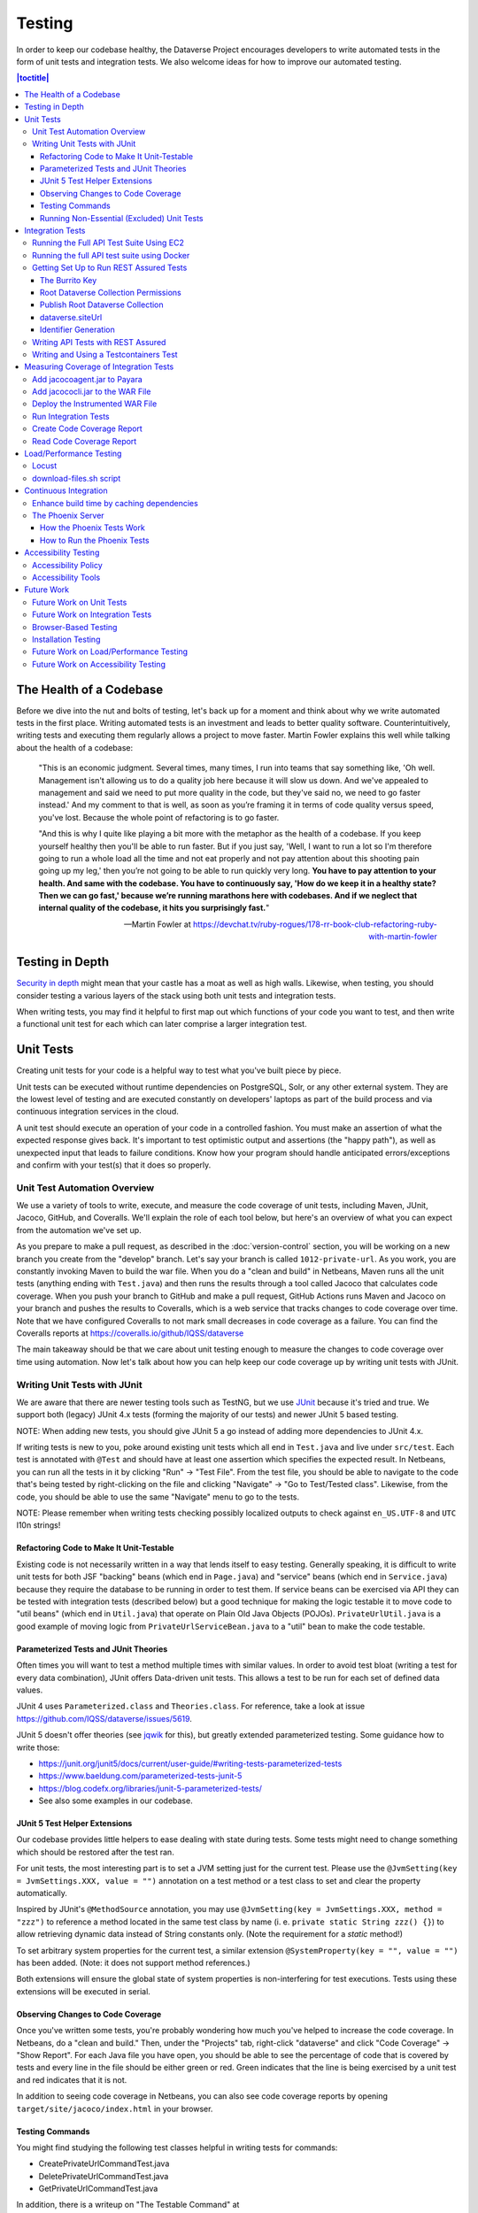 =======
Testing
=======

In order to keep our codebase healthy, the Dataverse Project encourages developers to write automated tests in the form of unit tests and integration tests. We also welcome ideas for how to improve our automated testing.

.. contents:: |toctitle|
	:local:

The Health of a Codebase
------------------------

Before we dive into the nut and bolts of testing, let's back up for a moment and think about why we write automated tests in the first place. Writing automated tests is an investment and leads to better quality software. Counterintuitively, writing tests and executing them regularly allows a project to move faster. Martin Fowler explains this well while talking about the health of a codebase:

    "This is an economic judgment. Several times, many times, I run into teams that say something like, 'Oh well. Management isn't allowing us to do a quality job here because it will slow us down. And we've appealed to management and said we need to put more quality in the code, but they've said no, we need to go faster instead.' And my comment to that is well, as soon as you’re framing it in terms of code quality versus speed, you've lost. Because the whole point of refactoring is to go faster.

    "And this is why I quite like playing a bit more with the metaphor as the health of a codebase. If you keep yourself healthy then you'll be able to run faster. But if you just say, 'Well, I want to run a lot so I'm therefore going to run a whole load all the time and not eat properly and not pay attention about this shooting pain going up my leg,' then you’re not going to be able to run quickly very long. **You have to pay attention to your health. And same with the codebase. You have to continuously say, 'How do we keep it in a healthy state? Then we can go fast,' because we’re running marathons here with codebases. And if we neglect that internal quality of the codebase, it hits you surprisingly fast.**"

    --Martin Fowler at https://devchat.tv/ruby-rogues/178-rr-book-club-refactoring-ruby-with-martin-fowler

Testing in Depth
----------------

`Security in depth <https://en.wikipedia.org/wiki/Defense_in_depth_(computing)>`_ might mean that your castle has a moat as well as high walls. Likewise, when testing, you should consider testing a various layers of the stack using both unit tests and integration tests.

When writing tests, you may find it helpful to first map out which functions of your code you want to test, and then write a functional unit test for each which can later comprise a larger integration test.

Unit Tests
----------

Creating unit tests for your code is a helpful way to test what you've built piece by piece.

Unit tests can be executed without runtime dependencies on PostgreSQL, Solr, or any other external system. They are the lowest level of testing and are executed constantly on developers' laptops as part of the build process and via continuous integration services in the cloud.

A unit test should execute an operation of your code in a controlled fashion. You must make an assertion of what the expected response gives back. It's important to test optimistic output and assertions (the "happy path"), as well as unexpected input that leads to failure conditions. Know how your program should handle anticipated errors/exceptions and confirm with your test(s) that it does so properly.

Unit Test Automation Overview
~~~~~~~~~~~~~~~~~~~~~~~~~~~~~

We use a variety of tools to write, execute, and measure the code coverage of unit tests, including Maven, JUnit, Jacoco, GitHub, and Coveralls. We'll explain the role of each tool below, but here's an overview of what you can expect from the automation we've set up.

As you prepare to make a pull request, as described in the :doc:`version-control` section, you will be working on a new branch you create from the "develop" branch. Let's say your branch is called ``1012-private-url``. As you work, you are constantly invoking Maven to build the war file. When you do a "clean and build" in Netbeans, Maven runs all the unit tests (anything ending with ``Test.java``) and then runs the results through a tool called Jacoco that calculates code coverage. When you push your branch to GitHub and make a pull request, GitHub Actions runs Maven and Jacoco on your branch and pushes the results to Coveralls, which is a web service that tracks changes to code coverage over time. Note that we have configured Coveralls to not mark small decreases in code coverage as a failure. You can find the Coveralls reports at https://coveralls.io/github/IQSS/dataverse

The main takeaway should be that we care about unit testing enough to measure the changes to code coverage over time using automation. Now let's talk about how you can help keep our code coverage up by writing unit tests with JUnit.

Writing Unit Tests with JUnit
~~~~~~~~~~~~~~~~~~~~~~~~~~~~~

We are aware that there are newer testing tools such as TestNG, but we use `JUnit <http://junit.org>`_ because it's tried and true.
We support both (legacy) JUnit 4.x tests (forming the majority of our tests) and
newer JUnit 5 based testing.

NOTE: When adding new tests, you should give JUnit 5 a go instead of adding more dependencies to JUnit 4.x.

If writing tests is new to you, poke around existing unit tests which all end in ``Test.java`` and live under ``src/test``. Each test is annotated with ``@Test`` and should have at least one assertion which specifies the expected result. In Netbeans, you can run all the tests in it by clicking "Run" -> "Test File". From the test file, you should be able to navigate to the code that's being tested by right-clicking on the file and clicking "Navigate" -> "Go to Test/Tested class". Likewise, from the code, you should be able to use the same "Navigate" menu to go to the tests.

NOTE: Please remember when writing tests checking possibly localized outputs to check against ``en_US.UTF-8`` and ``UTC``
l10n strings!

Refactoring Code to Make It Unit-Testable
^^^^^^^^^^^^^^^^^^^^^^^^^^^^^^^^^^^^^^^^^

Existing code is not necessarily written in a way that lends itself to easy testing. Generally speaking, it is difficult to write unit tests for both JSF "backing" beans (which end in ``Page.java``) and "service" beans (which end in ``Service.java``) because they require the database to be running in order to test them. If service beans can be exercised via API they can be tested with integration tests (described below) but a good technique for making the logic testable it to move code to "util beans" (which end in ``Util.java``) that operate on Plain Old Java Objects (POJOs). ``PrivateUrlUtil.java`` is a good example of moving logic from ``PrivateUrlServiceBean.java`` to a "util" bean to make the code testable.

Parameterized Tests and JUnit Theories
^^^^^^^^^^^^^^^^^^^^^^^^^^^^^^^^^^^^^^
Often times you will want to test a method multiple times with similar values.
In order to avoid test bloat (writing a test for every data combination),
JUnit offers Data-driven unit tests. This allows a test to be run for each set
of defined data values.

JUnit 4 uses ``Parameterized.class`` and ``Theories.class``. For reference, take a look at issue https://github.com/IQSS/dataverse/issues/5619.

JUnit 5 doesn't offer theories (see `jqwik <https://jqwik.net>`_ for this), but
greatly extended parameterized testing. Some guidance how to write those:

- https://junit.org/junit5/docs/current/user-guide/#writing-tests-parameterized-tests
- https://www.baeldung.com/parameterized-tests-junit-5
- https://blog.codefx.org/libraries/junit-5-parameterized-tests/
- See also some examples in our codebase.

JUnit 5 Test Helper Extensions
^^^^^^^^^^^^^^^^^^^^^^^^^^^^^^

Our codebase provides little helpers to ease dealing with state during tests.
Some tests might need to change something which should be restored after the test ran.

For unit tests, the most interesting part is to set a JVM setting just for the current test.
Please use the ``@JvmSetting(key = JvmSettings.XXX, value = "")`` annotation on a test method or
a test class to set and clear the property automatically.

Inspired by JUnit's ``@MethodSource`` annotation, you may use ``@JvmSetting(key = JvmSettings.XXX, method = "zzz")``
to reference a method located in the same test class by name (i. e. ``private static String zzz() {}``) to allow
retrieving dynamic data instead of String constants only. (Note the requirement for a *static* method!)

To set arbitrary system properties for the current test, a similar extension ``@SystemProperty(key = "", value = "")``
has been added. (Note: it does not support method references.)

Both extensions will ensure the global state of system properties is non-interfering for
test executions. Tests using these extensions will be executed in serial.

Observing Changes to Code Coverage
^^^^^^^^^^^^^^^^^^^^^^^^^^^^^^^^^^

Once you've written some tests, you're probably wondering how much you've helped to increase the code coverage. In Netbeans, do a "clean and build." Then, under the "Projects" tab, right-click "dataverse" and click "Code Coverage" -> "Show Report". For each Java file you have open, you should be able to see the percentage of code that is covered by tests and every line in the file should be either green or red. Green indicates that the line is being exercised by a unit test and red indicates that it is not.

In addition to seeing code coverage in Netbeans, you can also see code coverage reports by opening ``target/site/jacoco/index.html`` in your browser.

Testing Commands
^^^^^^^^^^^^^^^^

You might find studying the following test classes helpful in writing tests for commands:

- CreatePrivateUrlCommandTest.java
- DeletePrivateUrlCommandTest.java
- GetPrivateUrlCommandTest.java

In addition, there is a writeup on "The Testable Command" at https://github.com/IQSS/dataverse/blob/develop/doc/theTestableCommand/TheTestableCommand.md .

Running Non-Essential (Excluded) Unit Tests
^^^^^^^^^^^^^^^^^^^^^^^^^^^^^^^^^^^^^^^^^^^

You should be aware that some unit tests have been deemed "non-essential" and have been annotated with ``@Category(NonEssentialTests.class)`` and are excluded from the "dev" Maven profile, which is the default profile. All unit tests (that have not been annotated with ``@Ignore``), including these non-essential tests, are run from continuous integration systems such as Jenkins and GitHub Actions with the following ``mvn`` command that invokes a non-default profile:

``mvn test -P all-unit-tests``

Generally speaking, unit tests have been flagged as non-essential because they are slow or because they require an Internet connection. You should not feel obligated to run these tests continuously but you can use the ``mvn`` command above to run them. To iterate on the unit test in Netbeans and execute it with "Run -> Test File", you must temporarily comment out the annotation flagging the test as non-essential.

Integration Tests
-----------------

Unit tests are fantastic for low level testing of logic but aren't especially real-world-applicable because they do not exercise the Dataverse Software as it runs in production with a database and other runtime dependencies. We test in-depth by also writing integration tests to exercise a running system.

Unfortunately, the term "integration tests" can mean different things to
different people. For our purposes, an integration test can have two flavors:

1. Be an API Test:

   - Exercise the Dataverse Software APIs.
   - Running not automatically on developers' laptops.
   - Operate on a Dataverse installation that is running and able to talk to both PostgreSQL and Solr.
   - Written using REST Assured.

2. Be a `Testcontainers <https://testcontainers.org>`__ Test:

   - Operates any dependencies via the Testcontainers API, using containers.
   - Written as a JUnit test, using all things necessary to test.
   - Makes use of the Testcontainers framework.
   - Able to run anywhere having Docker around (podman support under construction).

Running the Full API Test Suite Using EC2
~~~~~~~~~~~~~~~~~~~~~~~~~~~~~~~~~~~~~~~~~

**Prerequisite:** To run the API test suite in an EC2 instance you should first follow the steps in the :doc:`deployment` section to get set up with the AWS binary to launch EC2 instances. If you're here because you just want to spin up a branch, you'll still want to follow the AWS deployment setup steps, but may find the `ec2-create README.md <https://github.com/GlobalDataverseCommunityConsortium/dataverse-ansible/blob/master/ec2/README.md>`_ Quick Start section helpful.

You may always retrieve a current copy of the ec2-create-instance.sh script and accompanying group_var.yml file from the `dataverse-ansible repo <https://github.com/GlobalDataverseCommunityConsortium/dataverse-ansible/>`_. Since we want to run the test suite, let's grab the group_vars used by Jenkins:

- `ec2-create-instance.sh <https://raw.githubusercontent.com/GlobalDataverseCommunityConsortium/dataverse-ansible/master/ec2/ec2-create-instance.sh>`_
- `jenkins.yml <https://raw.githubusercontent.com/GlobalDataverseCommunityConsortium/dataverse-ansible/master/tests/group_vars/jenkins.yml>`_

Edit ``jenkins.yml`` to set the desired GitHub repo and branch, and to adjust any other options to meet your needs:

- ``dataverse_repo: https://github.com/IQSS/dataverse.git``
- ``dataverse_branch: develop``
- ``dataverse.api.test_suite: true``
- ``dataverse.unittests.enabled: true``
- ``dataverse.sampledata.enabled: true``

If you wish, you may pass the script a ``-l`` flag with a local relative path in which the script will `copy various logs <https://github.com/GlobalDataverseCommunityConsortium/dataverse-ansible/blob/master/ec2/ec2-create-instance.sh#L185>`_ at the end of the test suite for your review.

Finally, run the script:

.. code-block:: bash

  $ ./ec2-create-instance.sh -g jenkins.yml -l log_dir

Running the full API test suite using Docker
~~~~~~~~~~~~~~~~~~~~~~~~~~~~~~~~~~~~~~~~~~~~

To run the full suite of integration tests on your laptop, we recommend using the "all in one" Docker configuration described in ``conf/docker-aio/readme.md`` in the root of the repo.

Alternatively, you can run tests against the app server running on your laptop by following the "getting set up" steps below.

Getting Set Up to Run REST Assured Tests
~~~~~~~~~~~~~~~~~~~~~~~~~~~~~~~~~~~~~~~~

Unit tests are run automatically on every build, but dev environments and servers require special setup to run REST Assured tests. In short, the Dataverse Software needs to be placed into an insecure mode that allows arbitrary users and datasets to be created and destroyed. This differs greatly from the out-of-the-box behavior of the Dataverse Software, which we strive to keep secure for sysadmins installing the software for their institutions in a production environment.

The :doc:`dev-environment` section currently refers developers here for advice on getting set up to run REST Assured tests, but we'd like to add some sort of "dev" flag to the installer to put the Dataverse Software in "insecure" mode, with lots of scary warnings that this dev mode should not be used in production.

The instructions below assume a relatively static dev environment on a Mac. There is a newer "all in one" Docker-based approach documented in the :doc:`/developers/containers` section under "Docker" that you may like to play with as well.

The Burrito Key
^^^^^^^^^^^^^^^

For reasons that have been lost to the mists of time, the Dataverse Software really wants you to to have a burrito. Specifically, if you're trying to run REST Assured tests and see the error "Dataverse config issue: No API key defined for built in user management", you must run the following curl command (or make an equivalent change to your database):

``curl -X PUT -d 'burrito' http://localhost:8080/api/admin/settings/BuiltinUsers.KEY``

Without this "burrito" key in place, REST Assured will not be able to create users. We create users to create objects we want to test, such as Dataverse collections, datasets, and files.

Root Dataverse Collection Permissions
^^^^^^^^^^^^^^^^^^^^^^^^^^^^^^^^^^^^^

In your browser, log in as dataverseAdmin (password: admin) and click the "Edit" button for your root Dataverse collection. Navigate to Permissions, then the Edit Access button. Under "Who can add to this Dataverse collection?" choose "Anyone with a Dataverse installation account can add sub Dataverse collections and datasets" if it isn't set to this already.

Alternatively, this same step can be done with this script: ``scripts/search/tests/grant-authusers-add-on-root``

Publish Root Dataverse Collection
^^^^^^^^^^^^^^^^^^^^^^^^^^^^^^^^^

The root Dataverse collection must be published for some of the REST Assured tests to run.

dataverse.siteUrl
^^^^^^^^^^^^^^^^^

When run locally (as opposed to a remote server), some of the REST Assured tests require the ``dataverse.siteUrl`` JVM option to be set to ``http://localhost:8080``. See :ref:`jvm-options` section in the Installation Guide for advice changing JVM options. First you should check to check your JVM options with:

``./asadmin list-jvm-options | egrep 'dataverse|doi'``

If ``dataverse.siteUrl`` is absent, you can add it with:

``./asadmin create-jvm-options "-Ddataverse.siteUrl=http\://localhost\:8080"``

Identifier Generation
^^^^^^^^^^^^^^^^^^^^^

``DatasetsIT.java`` exercises the feature where the "identifier" of a DOI can be a digit and requires a sequence to be added to your database.  See ``:IdentifierGenerationStyle`` under the :doc:`/installation/config` section for adding this sequence to your installation of PostgreSQL.


Writing API Tests with REST Assured
~~~~~~~~~~~~~~~~~~~~~~~~~~~~~~~~~~~

Before writing any new REST Assured tests, you should get the tests to pass in an existing REST Assured test file. ``BuiltinUsersIT.java`` is relatively small and requires less setup than other test files.

You do not have to reinvent the wheel. There are many useful methods you can call in your own tests -- especially within UtilIT.java -- when you need your test to create and/or interact with generated accounts, files, datasets, etc. Similar methods can subsequently delete them to get them out of your way as desired before the test has concluded.

For example, if you’re testing your code’s operations with user accounts, the method ``UtilIT.createRandomUser();`` can generate an account for your test to work with. The same account can then be deleted by your program by calling the ``UtilIT.deleteUser();`` method on the imaginary friend your test generated.

Remember, it’s only a test (and it's not graded)! Some guidelines to bear in mind:

- Map out which logical functions you want to test
- Understand what’s being tested and ensure it’s repeatable
- Assert the conditions of success / return values for each operation
  * A useful resource would be `HTTP status codes <http://www.restapitutorial.com/httpstatuscodes.html>`_
- Let the code do the labor; automate everything that happens when you run your test file.
- Just as with any development, if you’re stuck: ask for help!

To execute existing integration tests on your local Dataverse installation, a helpful command line tool to use is `Maven <http://maven.apache.org/ref/3.1.0/maven-embedder/cli.html>`_. You should have Maven installed as per the `Development Environment <http://guides.dataverse.org/en/latest/developers/dev-environment.html>`_ guide, but if not it’s easily done via Homebrew: ``brew install maven``.

Once installed, you may run commands with ``mvn [options] [<goal(s)>] [<phase(s)>]``.

+ If you want to run just one particular API test, it’s as easy as you think:

  ``mvn test -Dtest=FileRecordJobIT``

+ To run more than one test at a time, separate by commas:

  ``mvn test -Dtest=FileRecordJobIT,ConfirmEmailIT``

+ To run any test(s) on a particular domain, replace localhost:8080 with desired domain name:

  ``mvn test -Dtest=FileMetadataIT -Ddataverse.test.baseurl='http://localhost:8080'``

If you are adding a new test class, be sure to add it to :download:`tests/integration-tests.txt <../../../../tests/integration-tests.txt>` so that our automated testing knows about it.


Writing and Using a Testcontainers Test
~~~~~~~~~~~~~~~~~~~~~~~~~~~~~~~~~~~~~~~

Most scenarios of integration testing involve having dependent services running.
This is where `Testcontainers <https://www.testcontainers.org>`__ kicks in by
providing a JUnit interface to drive them before and after executing your tests.

Test scenarios are endless. Some examples are migration scripts, persistance,
storage adapters etc.

To run a test with Testcontainers, you will need to write a JUnit 5 test.
`The upstream project provides some documentation about this. <https://www.testcontainers.org/test_framework_integration/junit_5>`_

Please make sure to:

1. End your test class with ``IT``
2. Provide a ``@Tag("testcontainers")`` to be picked up during testing.

.. code:: java

   /** A very minimal example for a Testcontainers integration test class. */
   @Testcontainers
   @Tag("testcontainers")
   class MyExampleIT { /* ... */ }

If using upstream Modules, e.g. for PostgreSQL or similar, you will need to add
a dependency to ``pom.xml`` if not present. `See the PostgreSQL module example. <https://www.testcontainers.org/modules/databases/postgres/>`_

To run these tests, simply call out to Maven:

.. code::

	 mvn -P tc verify

.. note::

	 1. Remember to have Docker ready to serve or tests will fail.
	 2. This will not run any unit tests or API tests.

Measuring Coverage of Integration Tests
---------------------------------------

Measuring the code coverage of integration tests with Jacoco requires several steps. In order to make these steps clear we'll use "/usr/local/payara5" as the Payara directory and "dataverse" as the Payara Unix user.

Please note that this was tested under Glassfish 4 but it is hoped that the same steps will work with Payara 5.

Add jacocoagent.jar to Payara
~~~~~~~~~~~~~~~~~~~~~~~~~~~~~

In order to get code coverage reports out of Payara we'll be adding jacocoagent.jar to the Payara "lib" directory.

First, we need to download Jacoco. Look in pom.xml to determine which version of Jacoco we are using. As of this writing we are using 0.8.1 so in the example below we download the Jacoco zip from https://github.com/jacoco/jacoco/releases/tag/v0.8.1

Note that we are running the following commands as the user "dataverse". In short, we stop Payara, add the Jacoco jar file, and start up Payara again.

.. code-block:: bash

  su - dataverse
  cd /home/dataverse
  mkdir -p local/jacoco-0.8.1
  cd local/jacoco-0.8.1
  wget https://github.com/jacoco/jacoco/releases/download/v0.8.1/jacoco-0.8.1.zip
  unzip jacoco-0.8.1.zip
  /usr/local/payara5/bin/asadmin stop-domain
  cp /home/dataverse/local/jacoco-0.8.1/lib/jacocoagent.jar /usr/local/payara5/glassfish/lib
  /usr/local/payara5/bin/asadmin start-domain

Add jacococli.jar to the WAR File
~~~~~~~~~~~~~~~~~~~~~~~~~~~~~~~~~

As the "dataverse" user download :download:`instrument_war_jacoco.bash <../_static/util/instrument_war_jacoco.bash>` (or skip ahead to the "git clone" step to get the script that way) and give it two arguments:

- path to your pristine WAR file
- path to the new WAR file the script will create with jacococli.jar in it

.. code-block:: bash

  ./instrument_war_jacoco.bash dataverse.war dataverse-jacoco.war

Deploy the Instrumented WAR File
~~~~~~~~~~~~~~~~~~~~~~~~~~~~~~~~

Please note that you'll want to undeploy the old WAR file first, if necessary.

Run this as the "dataverse" user.

.. code-block:: bash

  /usr/local/payara5/bin/asadmin deploy dataverse-jacoco.war

Note that after deployment the file "/usr/local/payara5/glassfish/domains/domain1/config/jacoco.exec" exists and is empty.

Run Integration Tests
~~~~~~~~~~~~~~~~~~~~~

Note that even though you see "docker-aio" in the command below, we assume you are not necessarily running the test suite within Docker. (Some day we'll probably move this script to another directory.) For this reason, we pass the URL with the normal port (8080) that app servers run on to the ``run-test-suite.sh`` script.

Note that "/usr/local/payara5/glassfish/domains/domain1/config/jacoco.exec" will become non-empty after you stop and start Payara. You must stop and start Payara before every run of the integration test suite.

.. code-block:: bash

  /usr/local/payara5/bin/asadmin stop-domain
  /usr/local/payara5/bin/asadmin start-domain
  git clone https://github.com/IQSS/dataverse.git
  cd dataverse
  conf/docker-aio/run-test-suite.sh http://localhost:8080

(As an aside, you are not limited to API tests for the purposes of learning which code paths are being executed. You could click around the GUI, for example. Jacoco doesn't know or care how you exercise the application.)

Create Code Coverage Report
~~~~~~~~~~~~~~~~~~~~~~~~~~~

Run these commands as the "dataverse" user. The ``cd dataverse`` means that you should change to the directory where you cloned the "dataverse" git repo.

.. code-block:: bash

  cd dataverse
  java -jar /home/dataverse/local/jacoco-0.8.1/lib/jacococli.jar report --classfiles target/classes --sourcefiles src/main/java --html target/coverage-it/ /usr/local/payara5/glassfish/domains/domain1/config/jacoco.exec

Read Code Coverage Report
~~~~~~~~~~~~~~~~~~~~~~~~~

target/coverage-it/index.html is the place to start reading the code coverage report you just created.

Load/Performance Testing
------------------------

Locust
~~~~~~

Load and performance testing is conducted on an as-needed basis but we're open to automating it. As of this writing Locust ( https://locust.io ) scripts at https://github.com/IQSS/dataverse-helper-scripts/tree/master/src/stress_tests have been used.

download-files.sh script
~~~~~~~~~~~~~~~~~~~~~~~~

One way of generating load is by downloading many files. You can download :download:`download-files.sh <../../../../tests/performance/download-files/download-files.sh>`, make it executable (``chmod 755``), and run it with ``--help``. You can use ``-b`` to specify the base URL of the Dataverse installation and ``-s`` to specify the number of seconds to wait between requests like this:

``./download-files.sh -b https://dev1.dataverse.org -s 2``

The script requires a file called ``files.txt`` to operate and database IDs for the files you want to download should each be on their own line.

Continuous Integration
----------------------

The Dataverse Project currently makes use of two Continuous Integration platforms, Jenkins and GitHub Actions.

Our Jenkins config is a work in progress and may be viewed at https://github.com/IQSS/dataverse-jenkins/ A corresponding GitHub webhook is required. Build output is viewable at https://jenkins.dataverse.org/

GitHub Actions jobs can be found in ``.github/workflows``.

As always, pull requests to improve our continuous integration configurations are welcome.

Enhance build time by caching dependencies
~~~~~~~~~~~~~~~~~~~~~~~~~~~~~~~~~~~~~~~~~~~~~~~~~~

In the future, CI builds in ephemeral build environments and Docker builds can benefit from caching all dependencies and plugins.
As the Dataverse Project is a huge project, build times can be enhanced by avoiding re-downloading everything when the Maven POM is unchanged.
To seed the cache, use the following Maven goal before using Maven in (optional) offline mode in your scripts:

.. code:: shell

  mvn de.qaware.maven:go-offline-maven-plugin:resolve-dependencies``
  mvn -o package -DskipTests

The example above builds the WAR file without running any tests. For other scenarios: not using offline mode allows
Maven to download more dynamic dependencies, which are not easy to track, like Surefire Plugins. Overall downloads will
reduced anyway.

You will obviously have to utilize caching functionality of your CI service or do proper Docker layering.

The Phoenix Server
~~~~~~~~~~~~~~~~~~

How the Phoenix Tests Work
^^^^^^^^^^^^^^^^^^^^^^^^^^

A server at http://phoenix.dataverse.org has been set up to test the latest code from the develop branch. Testing is done using chained builds of Jenkins jobs:

- A war file is built from the latest code in develop: https://build.hmdc.harvard.edu:8443/job/phoenix.dataverse.org-build-develop/
- The resulting war file is depoyed to the Phoenix server: https://build.hmdc.harvard.edu:8443/job/phoenix.dataverse.org-deploy-develop/
- REST Assured Tests are run across the wire from the Jenkins server to the Phoenix server:  https://build.hmdc.harvard.edu:8443/job/phoenix.dataverse.org-apitest-develop/

How to Run the Phoenix Tests
^^^^^^^^^^^^^^^^^^^^^^^^^^^^

- Take a quick look at http://phoenix.dataverse.org to make sure the server is up and running Dataverse. If it's down, fix it.
- Log into Jenkins and click "Build Now" at https://build.hmdc.harvard.edu:8443/job/phoenix.dataverse.org-build-develop/
- Wait for all three chained Jenkins jobs to complete and note if they passed or failed. If you see a failure, open a GitHub issue or at least get the attention of some developers.

Accessibility Testing
---------------------

Accessibility Policy
~~~~~~~~~~~~~~~~~~~~

The Dataverse Project aims to improve the user experience for those with disabilities, and are in the process of following the recommendations of the `Harvard University Digital Accessibility Policy <https://accessibility.huit.harvard.edu/digital-accessibility-policy>`__,  which use the Worldwide Web Consortium’s Web Content Accessibility Guidelines version 2.1, Level AA Conformance (WCAG 2.1 Level AA) as the standard.

To report an accessibility issue with the Dataverse Software, you can create a new issue in our GitHub repo at: https://github.com/IQSS/dataverse/issues/

Accessibility Tools
~~~~~~~~~~~~~~~~~~~

Our development process will incorporate automated testing provided by tools like `SiteImprove <https://siteimprove.com/en-us/accessibility/>`__ and `Accessibility Management Platform (AMP) <https://www.levelaccess.com/solutions/software/amp/>`__ from Level Access, to run accessibility reports for the application.

Developers who contribute front-end UI code are responsible for understanding the requirements of this standard and the tools and methods for securing conformance with it.

There are browser developer tools such as the `Wave toolbar <https://wave.webaim.org/extension/>`__ by WebAIM (available for Chrome, Firefox) and the `Siteimprove Accessibility Checker <https://siteimprove.com/en-us/core-platform/integrations/browser-extensions/>`__  (available for Chrome, Firefox) that will generate reports for a single page. It is required that developers utilize these tools to catch any accessibility issues with pages or features that are being added to the application UI.

Future Work
-----------

We'd like to make improvements to our automated testing. See also 'this thread from our mailing list <https://groups.google.com/forum/#!topic/dataverse-community/X8OrRWbPimA>'_ asking for ideas from the community, and discussion at 'this GitHub issue. <https://github.com/IQSS/dataverse/issues/2746>'_

Future Work on Unit Tests
~~~~~~~~~~~~~~~~~~~~~~~~~

- Review pull requests from @bencomp for ideas for approaches to testing: https://github.com/IQSS/dataverse/pulls?q=is%3Apr+author%3Abencomp
- Come up with a way to test commands: http://irclog.iq.harvard.edu/dataverse/2015-11-04#i_26750
- Test EJBs using Arquillian, embedded app servers, or similar. @bmckinney kicked the tires on Arquillian at https://github.com/bmckinney/bio-dataverse/commit/2f243b1db1ca704a42cd0a5de329083763b7c37a

Future Work on Integration Tests
~~~~~~~~~~~~~~~~~~~~~~~~~~~~~~~~

- Automate testing of dataverse-client-python: https://github.com/IQSS/dataverse-client-python/issues/10
- Work with @leeper on testing the R client: https://github.com/IQSS/dataverse-client-r
- Review and attempt to implement "API Test Checklist" from @kcondon at https://docs.google.com/document/d/199Oq1YwQ4pYCguaeW48bIN28QAitSk63NbPYxJHCCAE/edit?usp=sharing
- Generate code coverage reports for **integration** tests: https://github.com/pkainulainen/maven-examples/issues/3 and http://www.petrikainulainen.net/programming/maven/creating-code-coverage-reports-for-unit-and-integration-tests-with-the-jacoco-maven-plugin/
- Consistent logging of API Tests. Show test name at the beginning and end and status codes returned.
- expected passing and known/expected failing integration tests: https://github.com/IQSS/dataverse/issues/4438

Browser-Based Testing
~~~~~~~~~~~~~~~~~~~~~

- Revisit Selenium/Open Sauce: https://github.com/IQSS/dataverse/commit/8a26404 and https://saucelabs.com/u/esodvn and https://saucelabs.com/u/wdjs and http://sauceio.com/index.php/2013/05/a-browser-matrix-widget-for-the-open-source-community/

Installation Testing
~~~~~~~~~~~~~~~~~~~~

- Run `vagrant up` on a server to test the installer
- Work with @donsizemore to automate testing of https://github.com/GlobalDataverseCommunityConsortium/dataverse-ansible

Future Work on Load/Performance Testing
~~~~~~~~~~~~~~~~~~~~~~~~~~~~~~~~~~~~~~~

- Clean up and copy stress tests code, config, and docs into main repo from https://github.com/IQSS/dataverse-helper-scripts/tree/master/src/stress_tests
- Marcel Duran created a command-line wrapper for the WebPagetest API that can be used to test performance in your continuous integration pipeline (TAP, Jenkins, etc.): https://github.com/marcelduran/webpagetest-api/wiki/Test-Specs#jenkins-integration
- Create top-down checklist, building off the "API Test Coverage" spreadsheet at https://github.com/IQSS/dataverse/issues/3358#issuecomment-256400776

Future Work on Accessibility Testing
~~~~~~~~~~~~~~~~~~~~~~~~~~~~~~~~~~~~

- Using https://github.com/GlobalDataverseCommunityConsortium/dataverse-ansible and hooks available from accessibility testing tools, automate the running of accessibility tools on PRs so that developers will receive quicker feedback on proposed code changes that reduce the accessibility of the application.

----

Previous: :doc:`sql-upgrade-scripts` | Next: :doc:`documentation`
